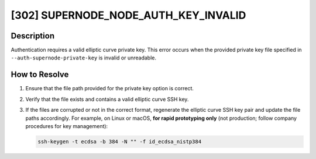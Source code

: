 [302] SUPERNODE_NODE_AUTH_KEY_INVALID
=====================================

Description
-----------

Authentication requires a valid elliptic curve private key. This error occurs when the
provided private key file specified in ``--auth-supernode-private-key`` is invalid or
unreadable.

How to Resolve
--------------

1. Ensure that the file path provided for the private key option is correct.
2. Verify that the file exists and contains a valid elliptic curve SSH key.
3. If the files are corrupted or not in the correct format, regenerate the elliptic
   curve SSH key pair and update the file paths accordingly. For example, on Linux or
   macOS, **for rapid prototyping only** (not production; follow company procedures for
   key management):

   .. code-block:: bash

       ssh-keygen -t ecdsa -b 384 -N "" -f id_ecdsa_nistp384
